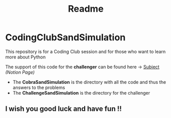 #+title: Readme

* CodingClubSandSimulation
This repository is for a Coding Club session and for those who want to learn more about Python

The support of this code for the *challenger* can be found here -> [[https://tremendous-macaw-801.notion.site/Sand-Simulation-8bfb191e5170406b95e263d5e7ee85bb][Subject]] /(Notion Page)/

+ The *CobraSandSimulation* is the directory with all the code and thus the answers to the problems
+ The *ChallengeSandSimulation* is the directory for the challenger

** I wish you good luck and have fun !!
